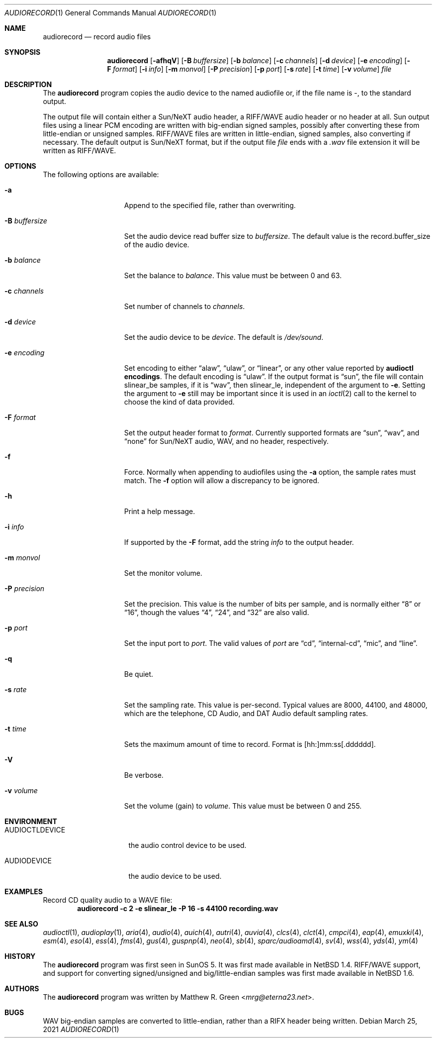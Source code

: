 .\"	$NetBSD: audiorecord.1,v 1.42.28.1 2024/03/12 12:41:39 martin Exp $
.\"
.\" Copyright (c) 1998, 1999, 2001, 2002, 2010 Matthew R. Green
.\" All rights reserved.
.\"
.\" Redistribution and use in source and binary forms, with or without
.\" modification, are permitted provided that the following conditions
.\" are met:
.\" 1. Redistributions of source code must retain the above copyright
.\"    notice, this list of conditions and the following disclaimer.
.\" 2. Redistributions in binary form must reproduce the above copyright
.\"    notice, this list of conditions and the following disclaimer in the
.\"    documentation and/or other materials provided with the distribution.
.\"
.\" THIS SOFTWARE IS PROVIDED BY THE AUTHOR ``AS IS'' AND ANY EXPRESS OR
.\" IMPLIED WARRANTIES, INCLUDING, BUT NOT LIMITED TO, THE IMPLIED WARRANTIES
.\" OF MERCHANTABILITY AND FITNESS FOR A PARTICULAR PURPOSE ARE DISCLAIMED.
.\" IN NO EVENT SHALL THE AUTHOR BE LIABLE FOR ANY DIRECT, INDIRECT,
.\" INCIDENTAL, SPECIAL, EXEMPLARY, OR CONSEQUENTIAL DAMAGES (INCLUDING,
.\" BUT NOT LIMITED TO, PROCUREMENT OF SUBSTITUTE GOODS OR SERVICES;
.\" LOSS OF USE, DATA, OR PROFITS; OR BUSINESS INTERRUPTION) HOWEVER CAUSED
.\" AND ON ANY THEORY OF LIABILITY, WHETHER IN CONTRACT, STRICT LIABILITY,
.\" OR TORT (INCLUDING NEGLIGENCE OR OTHERWISE) ARISING IN ANY WAY
.\" OUT OF THE USE OF THIS SOFTWARE, EVEN IF ADVISED OF THE POSSIBILITY OF
.\" SUCH DAMAGE.
.\"
.Dd March 25, 2021
.Dt AUDIORECORD 1
.Os
.Sh NAME
.Nm audiorecord
.Nd record audio files
.Sh SYNOPSIS
.Nm
.Op Fl afhqV
.Op Fl B Ar buffersize
.Op Fl b Ar balance
.Op Fl c Ar channels
.Op Fl d Ar device
.Op Fl e Ar encoding
.Op Fl F Ar format
.Op Fl i Ar info
.Op Fl m Ar monvol
.Op Fl P Ar precision
.Op Fl p Ar port
.Op Fl s Ar rate
.Op Fl t Ar time
.Op Fl v Ar volume
.Ar file
.Sh DESCRIPTION
The
.Nm
program copies the audio device to the named audiofile or,
if the file name is -, to the standard output.
.Pp
The output file will contain either a Sun/NeXT audio header, a
RIFF/WAVE audio header or no header at all.
Sun output files using a linear PCM encoding are written with big-endian
signed samples, possibly after converting these from little-endian or
unsigned samples.
RIFF/WAVE files are written in little-endian, signed samples, also
converting if necessary.
The default output is Sun/NeXT format, but if the output file
.Ar file
ends with a
.Pa .wav
file extension it will be written as RIFF/WAVE.
.Sh OPTIONS
The following options are available:
.Bl -tag -width XpXprecisionX
.It Fl a
Append to the specified file, rather than overwriting.
.It Fl B Ar buffersize
Set the audio device read buffer size to
.Ar buffersize .
The default value is the record.buffer_size of the audio device.
.It Fl b Ar balance
Set the balance to
.Ar balance .
This value must be between 0 and 63.
.It Fl c Ar channels
Set number of channels to
.Ar channels .
.It Fl d Ar device
Set the audio device to be
.Ar device .
The default is
.Pa /dev/sound .
.It Fl e Ar encoding
Set encoding to either
.Dq alaw ,
.Dq ulaw ,
or
.Dq linear ,
or any other value reported by
.Ic audioctl encodings .
The default encoding is
.Dq ulaw .
If the output format is
.Dq sun ,
the file will contain slinear_be samples, if it is
.Dq wav ,
then slinear_le, independent of the argument to
.Fl e .
Setting the argument to
.Fl e
still may be important since it is used in an
.Xr ioctl 2
call to the kernel to choose the kind of data provided.
.It Fl F Ar format
Set the output header format to
.Ar format .
Currently supported formats are
.Dq sun ,
.Dq wav ,
and
.Dq none
for Sun/NeXT audio, WAV, and no header, respectively.
.It Fl f
Force.
Normally when appending to audiofiles using the
.Fl a
option, the sample rates must match.
The
.Fl f
option will allow a discrepancy to be ignored.
.It Fl h
Print a help message.
.It Fl i Ar info
If supported by the
.Fl F
format, add the string
.Ar info
to the output header.
.It Fl m Ar monvol
Set the monitor volume.
.It Fl P Ar precision
Set the precision.
This value is the number of bits per sample, and is normally either
.Dq 8
or
.Dq 16 ,
though the values
.Dq 4 ,
.Dq 24 ,
and
.Dq 32
are also valid.
.It Fl p Ar port
Set the input port to
.Ar port .
The valid values of
.Ar port
are
.Dq cd ,
.Dq internal-cd ,
.Dq mic ,
and
.Dq line .
.It Fl q
Be quiet.
.It Fl s Ar rate
Set the sampling rate.
This value is per-second.
Typical values are 8000, 44100, and 48000, which are the telephone,
CD Audio, and DAT Audio default sampling rates.
.It Fl t Ar time
Sets the maximum amount of time to record.
Format is [hh:]mm:ss[.dddddd].
.It Fl V
Be verbose.
.It Fl v Ar volume
Set the volume (gain) to
.Ar volume .
This value must be between 0 and 255.
.El
.Sh ENVIRONMENT
.Bl -tag -width AUDIOCTLDEVICE
.It AUDIOCTLDEVICE
the audio control device to be used.
.It AUDIODEVICE
the audio device to be used.
.El
.Sh EXAMPLES
Record CD quality audio to a WAVE file:
.Dl audiorecord -c 2 -e slinear_le -P 16 -s 44100 recording.wav
.Sh SEE ALSO
.Xr audioctl 1 ,
.Xr audioplay 1 ,
.Xr aria 4 ,
.Xr audio 4 ,
.Xr auich 4 ,
.Xr autri 4 ,
.Xr auvia 4 ,
.Xr clcs 4 ,
.Xr clct 4 ,
.Xr cmpci 4 ,
.Xr eap 4 ,
.Xr emuxki 4 ,
.Xr esm 4 ,
.Xr eso 4 ,
.Xr ess 4 ,
.Xr fms 4 ,
.Xr gus 4 ,
.Xr guspnp 4 ,
.Xr neo 4 ,
.Xr sb 4 ,
.Xr sparc/audioamd 4 ,
.Xr sv 4 ,
.Xr wss 4 ,
.Xr yds 4 ,
.Xr ym 4
.Sh HISTORY
The
.Nm
program was first seen in SunOS 5.
It was first made available in
.Nx 1.4 .
RIFF/WAVE support, and support for converting signed/unsigned and
big/little-endian samples was first made available in
.Nx 1.6 .
.Sh AUTHORS
The
.Nm
program was written by
.An Matthew R. Green Aq Mt mrg@eterna23.net .
.Sh BUGS
WAV big-endian samples are converted to little-endian, rather than
a RIFX header being written.
